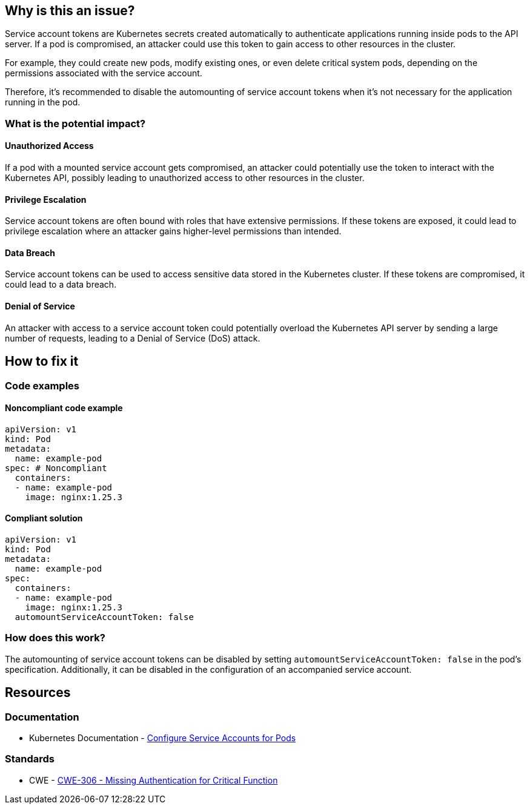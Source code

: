 == Why is this an issue?

Service account tokens are Kubernetes secrets created automatically to authenticate applications running inside pods to the API server. If a pod is compromised, an attacker could use this token to gain access to other resources in the cluster.

For example, they could create new pods, modify existing ones, or even delete critical system pods, depending on the permissions associated with the service account.

Therefore, it's recommended to disable the automounting of service account tokens when it's not necessary for the application running in the pod.

=== What is the potential impact?

==== Unauthorized Access
If a pod with a mounted service account gets compromised, an attacker could potentially use the token to interact with the Kubernetes API, possibly leading to unauthorized access to other resources in the cluster.

==== Privilege Escalation
Service account tokens are often bound with roles that have extensive permissions. If these tokens are exposed, it could lead to privilege escalation where an attacker gains higher-level permissions than intended.

==== Data Breach
Service account tokens can be used to access sensitive data stored in the Kubernetes cluster. If these tokens are compromised, it could lead to a data breach.

==== Denial of Service
An attacker with access to a service account token could potentially overload the Kubernetes API server by sending a large number of requests, leading to a Denial of Service (DoS) attack.


== How to fix it
//== How to fix it in FRAMEWORK NAME

=== Code examples

==== Noncompliant code example

[source,yaml,diff-id=1,diff-type=noncompliant]
----
apiVersion: v1
kind: Pod
metadata:
  name: example-pod
spec: # Noncompliant
  containers:
  - name: example-pod
    image: nginx:1.25.3
----

==== Compliant solution

[source,yaml,diff-id=1,diff-type=compliant]
----
apiVersion: v1
kind: Pod
metadata:
  name: example-pod
spec:
  containers:
  - name: example-pod
    image: nginx:1.25.3
  automountServiceAccountToken: false

----

=== How does this work?

The automounting of service account tokens can be disabled by setting `automountServiceAccountToken: false` in the pod's specification. Additionally, it can be disabled in the configuration of an accompanied service account.


// === Pitfalls
//=== Going the extra mile


== Resources
=== Documentation

* Kubernetes Documentation - https://kubernetes.io/docs/tasks/configure-pod-container/configure-service-account/[Configure Service Accounts for Pods]

//=== Articles & blog posts
//=== Conference presentations
=== Standards

* CWE - https://cwe.mitre.org/data/definitions/306[CWE-306 - Missing Authentication for Critical Function]
//=== External coding guidelines
//=== Benchmarks

ifdef::env-github,rspecator-view[]

'''
== Implementation Specification
(visible only on this page)

=== Message

Set automountServiceAccountToken to false for this specification of kind `kind=Pod|Deployment...`.


=== Highlighting

* Highlight the `containers` property.
endif::env-github,rspecator-view[]
